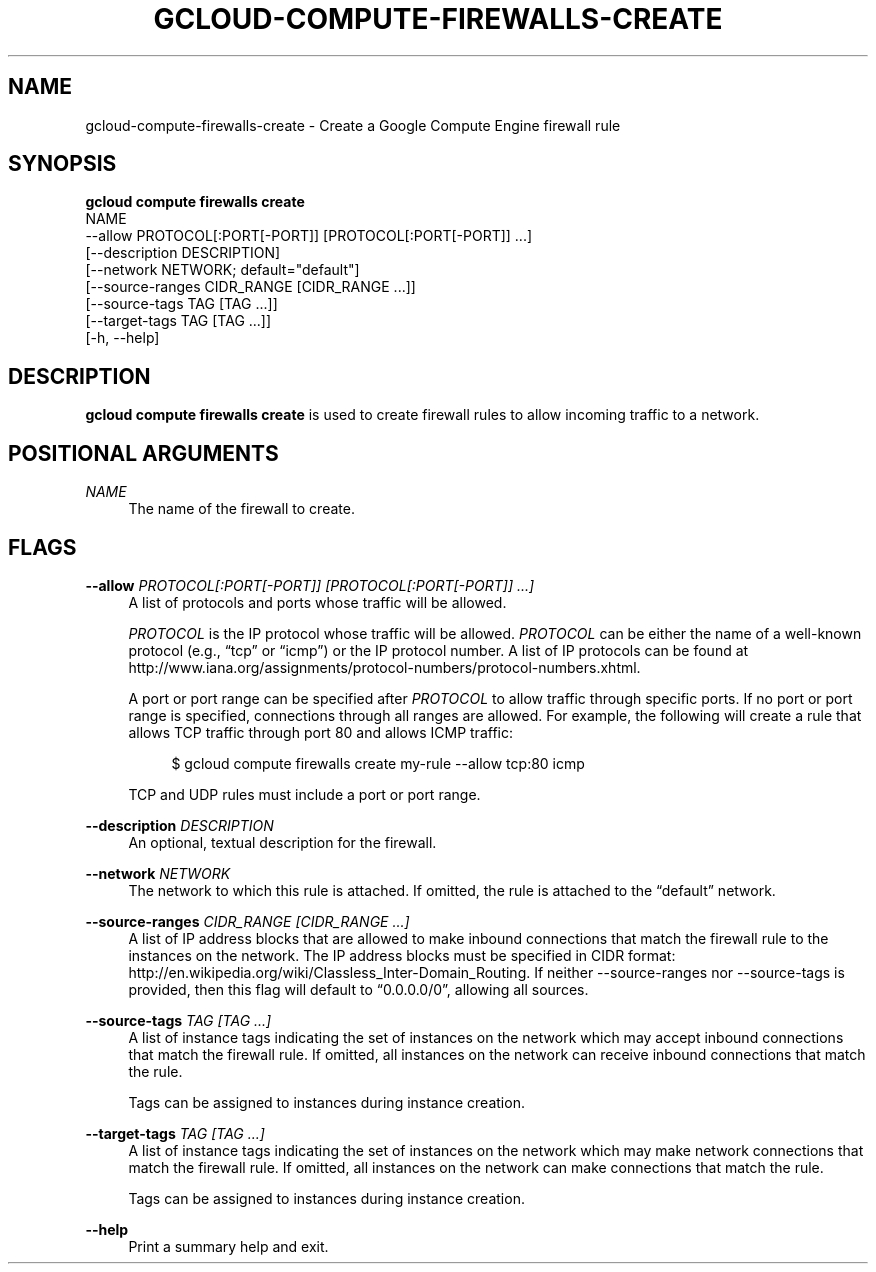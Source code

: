 '\" t
.TH "GCLOUD\-COMPUTE\-FIREWALLS\-CREATE" "1"
.ie \n(.g .ds Aq \(aq
.el       .ds Aq '
.nh
.ad l
.SH "NAME"
gcloud-compute-firewalls-create \- Create a Google Compute Engine firewall rule
.SH "SYNOPSIS"
.sp
.nf
\fBgcloud compute firewalls create\fR
  NAME
  \-\-allow PROTOCOL[:PORT[\-PORT]] [PROTOCOL[:PORT[\-PORT]] \&...]
  [\-\-description DESCRIPTION]
  [\-\-network NETWORK; default="default"]
  [\-\-source\-ranges CIDR_RANGE [CIDR_RANGE \&...]]
  [\-\-source\-tags TAG [TAG \&...]]
  [\-\-target\-tags TAG [TAG \&...]]
  [\-h, \-\-help]
.fi
.SH "DESCRIPTION"
.sp
\fBgcloud compute firewalls create\fR is used to create firewall rules to allow incoming traffic to a network\&.
.SH "POSITIONAL ARGUMENTS"
.PP
\fINAME\fR
.RS 4
The name of the firewall to create\&.
.RE
.SH "FLAGS"
.PP
\fB\-\-allow\fR \fIPROTOCOL[:PORT[\-PORT]] [PROTOCOL[:PORT[\-PORT]] \&...]\fR
.RS 4
A list of protocols and ports whose traffic will be allowed\&.
.sp
\fIPROTOCOL\fR
is the IP protocol whose traffic will be allowed\&.
\fIPROTOCOL\fR
can be either the name of a well\-known protocol (e\&.g\&., \(lqtcp\(rq or \(lqicmp\(rq) or the IP protocol number\&. A list of IP protocols can be found at
http://www\&.iana\&.org/assignments/protocol\-numbers/protocol\-numbers\&.xhtml\&.
.sp
A port or port range can be specified after
\fIPROTOCOL\fR
to allow traffic through specific ports\&. If no port or port range is specified, connections through all ranges are allowed\&. For example, the following will create a rule that allows TCP traffic through port 80 and allows ICMP traffic:
.sp
.if n \{\
.RS 4
.\}
.nf
$ gcloud compute firewalls create my\-rule \-\-allow tcp:80 icmp
.fi
.if n \{\
.RE
.\}
.sp
TCP and UDP rules must include a port or port range\&.
.RE
.PP
\fB\-\-description\fR \fIDESCRIPTION\fR
.RS 4
An optional, textual description for the firewall\&.
.RE
.PP
\fB\-\-network\fR \fINETWORK\fR
.RS 4
The network to which this rule is attached\&. If omitted, the rule is attached to the \(lqdefault\(rq network\&.
.RE
.PP
\fB\-\-source\-ranges\fR \fICIDR_RANGE [CIDR_RANGE \&...]\fR
.RS 4
A list of IP address blocks that are allowed to make inbound connections that match the firewall rule to the instances on the network\&. The IP address blocks must be specified in CIDR format:
http://en\&.wikipedia\&.org/wiki/Classless_Inter\-Domain_Routing\&. If neither \-\-source\-ranges nor \-\-source\-tags is provided, then this flag will default to \(lq0\&.0\&.0\&.0/0\(rq, allowing all sources\&.
.RE
.PP
\fB\-\-source\-tags\fR \fITAG [TAG \&...]\fR
.RS 4
A list of instance tags indicating the set of instances on the network which may accept inbound connections that match the firewall rule\&. If omitted, all instances on the network can receive inbound connections that match the rule\&.
.sp
Tags can be assigned to instances during instance creation\&.
.RE
.PP
\fB\-\-target\-tags\fR \fITAG [TAG \&...]\fR
.RS 4
A list of instance tags indicating the set of instances on the network which may make network connections that match the firewall rule\&. If omitted, all instances on the network can make connections that match the rule\&.
.sp
Tags can be assigned to instances during instance creation\&.
.RE
.PP
\fB\-\-help\fR
.RS 4
Print a summary help and exit\&.
.RE
